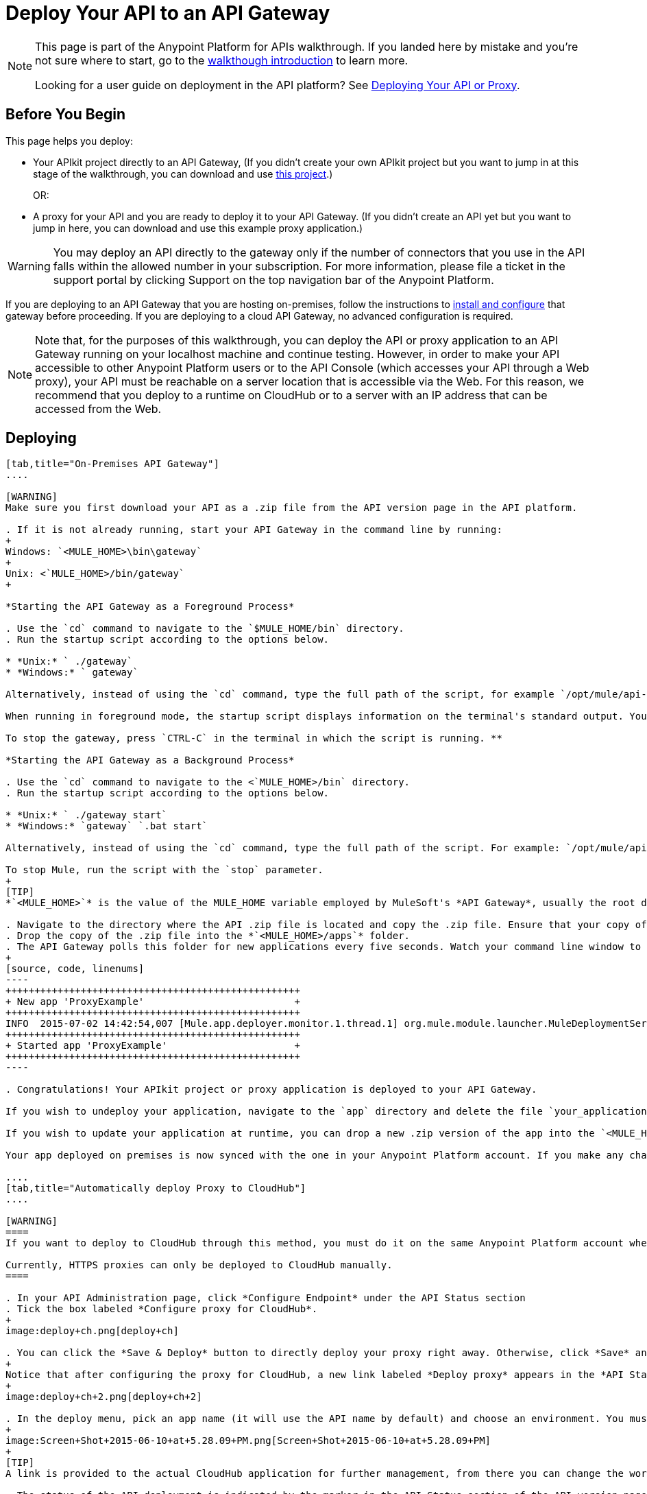 = Deploy Your API to an API Gateway
:keywords: api, gateway, apikit, deploy

[NOTE]
====
This page is part of the Anypoint Platform for APIs walkthrough. If you landed here by mistake and you're not sure where to start, go to the link:/docs/display/current/Anypoint+Platform+for+APIs+Walkthrough[walkthough introduction] to learn more.

Looking for a user guide on deployment in the API platform? See link:/docs/display/current/Deploying+Your+API+or+Proxy[Deploying Your API or Proxy].
====

== Before You Begin

This page helps you deploy:

* Your APIkit project directly to an API Gateway, (If you didn't create your own APIkit project but you want to jump in at this stage of the walkthrough, you can download and use link:/docs/download/attachments/131039910/implementapiwalkthrough.zip?version=2&modificationDate=1436201802545[this project].)
+
OR:
* A proxy for your API and you are ready to deploy it to your API Gateway. (If you didn't create an API yet but you want to jump in here, you can download and use this example proxy application.)

[WARNING]
You may deploy an API directly to the gateway only if the number of connectors that you use in the API falls within the allowed number in your subscription. For more information, please file a ticket in the support portal by clicking Support on the top navigation bar of the Anypoint Platform.

If you are deploying to an API Gateway that you are hosting on-premises, follow the instructions to link:/docs/display/current/Configuring+an+API+Gateway[install and configure] that gateway before proceeding. If you are deploying to a cloud API Gateway, no advanced configuration is required.

[NOTE]
Note that, for the purposes of this walkthrough, you can deploy the API or proxy application to an API Gateway running on your localhost machine and continue testing. However, in order to make your API accessible to other Anypoint Platform users or to the API Console (which accesses your API through a Web proxy), your API must be reachable on a server location that is accessible via the Web. For this reason, we recommend that you deploy to a runtime on CloudHub or to a server with an IP address that can be accessed from the Web.

== Deploying

[tabs]
------
[tab,title="On-Premises API Gateway"]
....

[WARNING]
Make sure you first download your API as a .zip file from the API version page in the API platform.

. If it is not already running, start your API Gateway in the command line by running:
+
Windows: `<MULE_HOME>\bin\gateway`
+
Unix: <`MULE_HOME>/bin/gateway`
+

*Starting the API Gateway as a Foreground Process*

. Use the `cd` command to navigate to the `$MULE_HOME/bin` directory.
. Run the startup script according to the options below.

* *Unix:* ` ./gateway`
* *Windows:* ` gateway`

Alternatively, instead of using the `cd` command, type the full path of the script, for example `/opt/mule/api-gateway-1.0.0/bin/gateway`.

When running in foreground mode, the startup script displays information on the terminal's standard output. You cannot issue further commands on the terminal as long as the gateway is running.

To stop the gateway, press `CTRL-C` in the terminal in which the script is running. **

*Starting the API Gateway as a Background Process*

. Use the `cd` command to navigate to the <`MULE_HOME>/bin` directory.
. Run the startup script according to the options below.

* *Unix:* ` ./gateway start`
* *Windows:* `gateway` `.bat start`

Alternatively, instead of using the `cd` command, type the full path of the script. For example: `/opt/mule/api-gateway-1.0.0/bin/gateway start`.

To stop Mule, run the script with the `stop` parameter.
+
[TIP]
*`<MULE_HOME>`* is the value of the MULE_HOME variable employed by MuleSoft's *API Gateway*, usually the root directory of the installation, such as `/opt/Mule/api-gateway-1.0.0/`.

. Navigate to the directory where the API .zip file is located and copy the .zip file. Ensure that your copy of the file does not have any spaces in the name. 
. Drop the copy of the .zip file into the *`<MULE_HOME>/apps`* folder.
. The API Gateway polls this folder for new applications every five seconds. Watch your command line window to track the progress of the deployment.
+
[source, code, linenums]
----
+++++++++++++++++++++++++++++++++++++++++++++++++++
+ New app 'ProxyExample'                          +
+++++++++++++++++++++++++++++++++++++++++++++++++++
INFO  2015-07-02 14:42:54,007 [Mule.app.deployer.monitor.1.thread.1] org.mule.module.launcher.MuleDeploymentService:
+++++++++++++++++++++++++++++++++++++++++++++++++++
+ Started app 'ProxyExample'                      +
+++++++++++++++++++++++++++++++++++++++++++++++++++
----

. Congratulations! Your APIkit project or proxy application is deployed to your API Gateway.

If you wish to undeploy your application, navigate to the `app` directory and delete the file `your_application.txt`. This removes your application from the `/app` directory, which automatically undeploys it from the API Gateway.

If you wish to update your application at runtime, you can drop a new .zip version of the app into the `<MULE_HOME>/apps` directory. The API Gateway will detect this as an existing app update and will ensure a clean redeployment of the application.

Your app deployed on premises is now synced with the one in your Anypoint Platform account. If you make any changes on what you set up in the API version page in the Anypoint Platform for APIs, like if for example you apply a policy, then those changes apply to your application deployed on premises within a few seconds.

....
[tab,title="Automatically deploy Proxy to CloudHub"]
....

[WARNING]
====
If you want to deploy to CloudHub through this method, you must do it on the same Anypoint Platform account where you have your API registered, and your user must have the appropriate permissions both on CloudHub and on the API Platform. If this is not the case, see the next tab to make a *Manual Deploy* *to CloudHub API Gateway*.

Currently, HTTPS proxies can only be deployed to CloudHub manually.
====

. In your API Administration page, click *Configure Endpoint* under the API Status section
. Tick the box labeled *Configure proxy for CloudHub*.
+
image:deploy+ch.png[deploy+ch]

. You can click the *Save & Deploy* button to directly deploy your proxy right away. Otherwise, click *Save* and deploy when you're ready.
+
Notice that after configuring the proxy for CloudHub, a new link labeled *Deploy proxy* appears in the *API Status* section. Use it to open the deploy menu.
+
image:deploy+ch+2.png[deploy+ch+2]

. In the deploy menu, pick an app name (it will use the API name by default) and choose an environment. You must also select an API Gateway version, by default the latest is selected.
+
image:Screen+Shot+2015-06-10+at+5.28.09+PM.png[Screen+Shot+2015-06-10+at+5.28.09+PM]
+
[TIP]
A link is provided to the actual CloudHub application for further management, from there you can change the worker type, the environment, set advanced settings, etc. Under the API Status section, a new link appears labeled *Manage CloudHub proxy* that takes you there.

. The status of the API deployment is indicated by the marker in the API Status section of the API version page. While the app is starting, you see a spinner. After your app starts successfully, the light turns green.
+
[TIP]
Notice there should now be a new link under the API Status labeled **Re-deploy proxy**. If you make changes to the endpoint configuration you can click this to re-deploy your proxy application to the same CloudHub application

....
[tab,title="Manual Deploy to Cloud API Gateway"]
....

[WARNING]
Make sure you first download your API as a .zip file from the API version page in the API platform.

. https://cloudhub.io/login.html[Log in] to your Anypoint Platform account, then go to CloudHub.
. First, ensure that you are in the environment that you wish to deploy to. If necessary, click the current environment name in the top-right corner to switch to another.
. Once you are in the correct environment, click *Deploy application.*
. In the Deploy Application screen, give your application a unique domain name.
+
[TIP]
This domain name forms part of the URLs that applications should use to call your API, so it should represent your API itself.

. Click *Choose File* and select the .zip file of your proxy application or APIkit project.
. Open the *Properties* section and define two *Environment Variables* with your Anypoint Platform for APIs client ID and client secret.
+
[NOTE]
====
To obtain these credentials, log in to the Anypoint Platform as an administrator, click the gear icon at the top-right, select the *Organization* tab, and click your organization's name:

image:CHOrganizationName.png[CHOrganizationName]

The organization screen may appear entitled Organization info or Business Group info depending on which part of the organization hierarchy you click. Both screens list the Client ID and Client Secret.

*Organization info*:

image:OrgClientIDSecret.png[OrgClientIDSecret]

*Business Group info:*

image:BizGroupInfo.png[BizGroupInfo]
====
+
Copy the following:
+
[source, code, linenums]
----
anypoint.platform.client_id=00000000000000
anypoint.platform.client_secret=00000000000000
----
+
Then replace the numbers for your organization's *client_id* and **client_secret**.
. Click *Create*.
. CloudHub automatically moves to the *Logs* view where you can track the status of the deployment. Watch for this message: +
 image:/docs/download/attachments/131039910/proxyCH-started.png?version=1&modificationDate=1387501329508[image]

. Congratulations! Your application is deployed to your API Gateway.

If you wish to undeploy your application, go to the *Deployment* tab and click *Stop Application*.

If you wish to update your application at runtime, you can upload a new .zip file on the Deployment tab and click *Update*. The API Gateway performs a zero downtime update using the new application file.

....
------

== Next

Congratulations! You've deployed your API or proxy to your API Gateway.

What do you want to do next? You can:

* link:/docs/display/current/Walkthrough+Engage[Create an API Portal], if you haven't already
* link:/docs/display/current/Walkthrough+Manage[Manage your API] with SLAs and policies

[TIP]
If you add or edit policies on your proxy, there's no need to redeploy the app, as the changes apply automatically within a few seconds.
